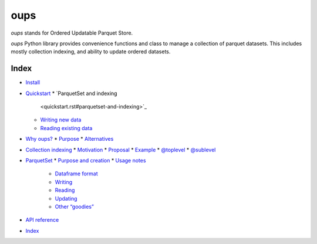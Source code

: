 
oups
****

*oups* stands for Ordered Updatable Parquet Store.

*oups* Python library provides convenience functions and class to
manage a collection of parquet datasets. This includes mostly
collection indexing, and ability to update ordered datasets.


Index
=====

*  `Install <install.rst>`_
*  `Quickstart <quickstart.rst>`_
   *  `ParquetSet and indexing
      <quickstart.rst#parquetset-and-indexing>`_
   *  `Writing new data <quickstart.rst#writing-new-data>`_
   *  `Reading existing data <quickstart.rst#reading-existing-data>`_
*  `Why oups? <purpose.rst>`_
   *  `Purpose <purpose.rst#purpose>`_
   *  `Alternatives <purpose.rst#alternatives>`_
*  `Collection indexing <indexing.rst>`_
   *  `Motivation <indexing.rst#motivation>`_
   *  `Proposal <indexing.rst#proposal>`_
   *  `Example <indexing.rst#example>`_
   *  `@toplevel <indexing.rst#toplevel>`_
   *  `@sublevel <indexing.rst#sublevel>`_
*  `ParquetSet <parquetset.rst>`_
   *  `Purpose and creation <parquetset.rst#purpose-and-creation>`_
   *  `Usage notes <parquetset.rst#usage-notes>`_
      *  `Dataframe format <parquetset.rst#dataframe-format>`_
      *  `Writing <parquetset.rst#writing>`_
      *  `Reading <parquetset.rst#reading>`_
      *  `Updating <parquetset.rst#updating>`_
      *  `Other “goodies” <parquetset.rst#other-goodies>`_
*  `API reference <api.rst>`_
*  `Index <genindex.rst>`_
